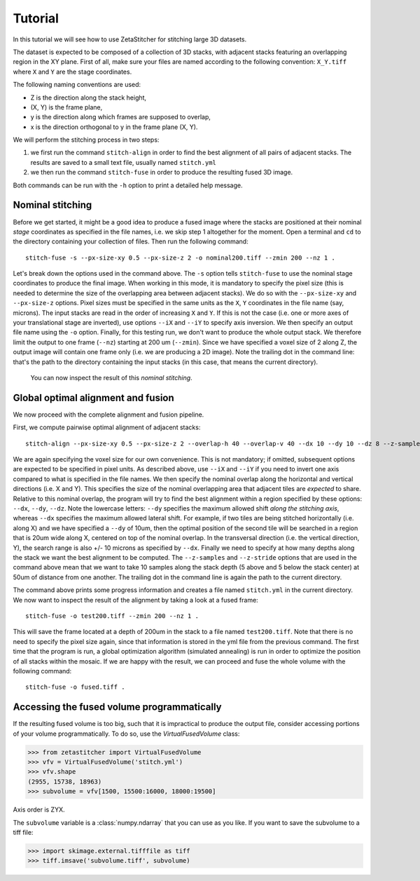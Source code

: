 .. _tutorial:
Tutorial
=================
In this tutorial we will see how to use ZetaStitcher for stitching large 3D
datasets.

The dataset is expected to be composed of a collection of 3D stacks, with
adjacent stacks featuring an overlapping region in the XY plane. First of all,
make sure your files are named according to the following convention:
``X_Y.tiff`` where ``X`` and ``Y`` are the stage coordinates.

The following naming conventions are used:

* Z is the direction along the stack height,
* (X, Y) is the frame plane,
* y is the direction along which frames are supposed to overlap,
* x is the direction orthogonal to y in the frame plane (X, Y).

We will perform the stitching process in two steps:

1. we first run the command ``stitch-align`` in order to find the best
   alignment of all pairs of adjacent stacks. The results are saved to a small
   text file, usually named ``stitch.yml``
2. we then run the command ``stitch-fuse`` in order to produce the resulting
   fused 3D image.

Both commands can be run with the ``-h`` option to print a detailed help
message.

Nominal stitching
-----------------
Before we get started, it might be a good idea to produce a fused image where
the stacks are positioned at their nominal *stage* coordinates as specified in
the file names, i.e. we skip step 1 altogether for the moment. Open a terminal
and ``cd`` to the directory containing your collection of files. Then run the
following command::

    stitch-fuse -s --px-size-xy 0.5 --px-size-z 2 -o nominal200.tiff --zmin 200 --nz 1 .

Let's break down the options used in the command above. The ``-s`` option tells
``stitch-fuse`` to use the nominal stage coordinates to produce the final
image. When working in this mode, it is mandatory to specify the pixel size
(this is needed to determine the size of the overlapping area between adjacent
stacks). We do so with the ``--px-size-xy`` and ``--px-size-z`` options. Pixel
sizes must be specified in the same units as the ``X``, ``Y`` coordinates in
the file name (say, microns). The input stacks are read in the order of
increasing ``X`` and ``Y``. If this is not the case (i.e. one or more axes of
your translational stage are inverted), use options ``--iX`` and ``--iY`` to
specify axis inversion. We then specify an output file name using the ``-o``
option. Finally, for this testing run, we don't want to produce the whole
output stack. We therefore limit the output to one frame (``--nz``) starting at
200 um (``--zmin``). Since we have specified a voxel size of 2 along Z, the
output image will contain one frame only (i.e. we are producing a 2D image).
Note the trailing dot in the command line: that's the path to the directory
containing the input stacks (in this case, that means the current directory).
 You can now inspect the result of this *nominal stitching*.


Global optimal alignment and fusion
-----------------------------------
We now proceed with the complete alignment and fusion pipeline.

First, we compute pairwise optimal alignment of adjacent stacks::

    stitch-align --px-size-xy 0.5 --px-size-z 2 --overlap-h 40 --overlap-v 40 --dx 10 --dy 10 --dz 8 --z-samples 10 --z-stride 50 .

We are again specifying the voxel size for our own convenience. This is not
mandatory; if omitted, subsequent options are expected to be specified in pixel
units. As described above, use ``--iX`` and ``--iY`` if you need to invert one
axis compared to what is specified in the file names. We then specify the
nominal overlap along the horizontal and vertical directions (i.e. X and Y).
This specifies the size of the nominal overlapping area that adjacent tiles
are *expected* to share. Relative to this nominal overlap, the program will try
to find the best alignment within a region specified by these options:
``--dx``, ``--dy``, ``--dz``. Note the lowercase letters: ``--dy`` specifies
the maximum allowed shift *along the stitching axis*, whereas ``--dx``
specifies the maximum allowed lateral shift. For example, if two tiles are being
stitched horizontally (i.e. along X) and we have specified a ``--dy`` of 10um,
then the optimal position of the second tile will be searched in a region that
is 20um wide along X, centered on top of the nominal overlap. In the
transversal direction (i.e. the vertical direction, Y), the search range is
also +/- 10 microns as specified by ``--dx``. Finally we need to specify at how
many depths along the stack we want the best alignment to be computed. The
``--z-samples`` and ``--z-stride`` options that are used in the command above
mean that we want to take 10 samples along the stack depth (5 above and 5
below the stack center) at 50um of distance from one another. The trailing dot
in the command line is again the path to the current directory.

The command above prints some progress information and creates a file named
``stitch.yml`` in the current directory. We now want to inspect the result of
the alignment by taking a look at a fused frame::

    stitch-fuse -o test200.tiff --zmin 200 --nz 1 .

This will save the frame located at a depth of 200um in the stack to a file
named ``test200.tiff``. Note that there is no need to specify the pixel size
again, since that information is stored in the yml file from the previous
command. The first time that the program is run, a global optimization
algorithm (simulated annealing) is run in order to optimize the position of all
stacks within the mosaic. If we are happy with the result, we can proceed and
fuse the whole volume with the following command::

    stitch-fuse -o fused.tiff .


Accessing the fused volume programmatically
-------------------------------------------
If the resulting fused volume is too big, such that it is impractical to
produce the output file, consider accessing portions of your volume
programmatically. To do so, use the `VirtualFusedVolume` class:

>>> from zetastitcher import VirtualFusedVolume
>>> vfv = VirtualFusedVolume('stitch.yml')
>>> vfv.shape
(2955, 15738, 18963)
>>> subvolume = vfv[1500, 15500:16000, 18000:19500]

Axis order is ZYX.

The ``subvolume`` variable is a :class:`numpy.ndarray` that you can use as
you like. If you want to save the subvolume to a tiff file:

>>> import skimage.external.tifffile as tiff
>>> tiff.imsave('subvolume.tiff', subvolume)

